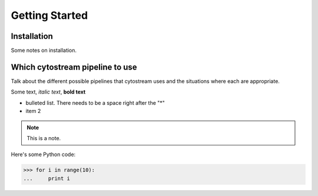 .. cytostream documentation GettingStarted file, created by ARichards

=========
Getting Started
=========
Installation
____________

Some notes on installation.

Which cytostream pipeline to use 
_________________________________

Talk about the different possible pipelines that cytostream uses and the situations where each are appropriate.


Some text, *italic text*, **bold text**
 
* bulleted list.  There needs to be a space right after the "*"
* item 2
 
.. note::
    This is a note.
 
Here's some Python code:
 
>>> for i in range(10):
...     print i
